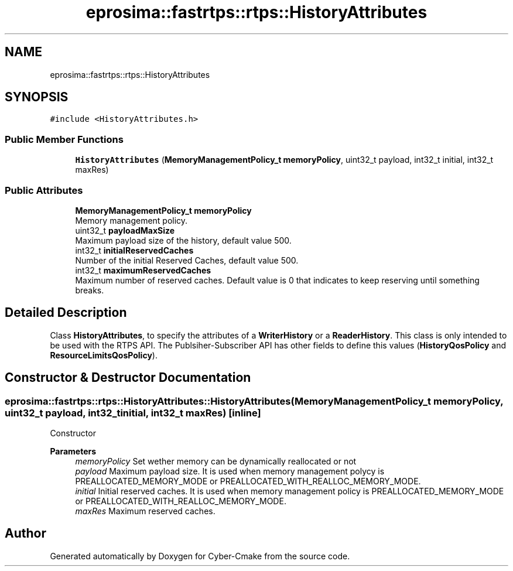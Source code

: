 .TH "eprosima::fastrtps::rtps::HistoryAttributes" 3 "Sun Sep 3 2023" "Version 8.0" "Cyber-Cmake" \" -*- nroff -*-
.ad l
.nh
.SH NAME
eprosima::fastrtps::rtps::HistoryAttributes
.SH SYNOPSIS
.br
.PP
.PP
\fC#include <HistoryAttributes\&.h>\fP
.SS "Public Member Functions"

.in +1c
.ti -1c
.RI "\fBHistoryAttributes\fP (\fBMemoryManagementPolicy_t\fP \fBmemoryPolicy\fP, uint32_t payload, int32_t initial, int32_t maxRes)"
.br
.in -1c
.SS "Public Attributes"

.in +1c
.ti -1c
.RI "\fBMemoryManagementPolicy_t\fP \fBmemoryPolicy\fP"
.br
.RI "Memory management policy\&. "
.ti -1c
.RI "uint32_t \fBpayloadMaxSize\fP"
.br
.RI "Maximum payload size of the history, default value 500\&. "
.ti -1c
.RI "int32_t \fBinitialReservedCaches\fP"
.br
.RI "Number of the initial Reserved Caches, default value 500\&. "
.ti -1c
.RI "int32_t \fBmaximumReservedCaches\fP"
.br
.RI "Maximum number of reserved caches\&. Default value is 0 that indicates to keep reserving until something breaks\&. "
.in -1c
.SH "Detailed Description"
.PP 
Class \fBHistoryAttributes\fP, to specify the attributes of a \fBWriterHistory\fP or a \fBReaderHistory\fP\&. This class is only intended to be used with the RTPS API\&. The Publsiher-Subscriber API has other fields to define this values (\fBHistoryQosPolicy\fP and \fBResourceLimitsQosPolicy\fP)\&. 
.SH "Constructor & Destructor Documentation"
.PP 
.SS "eprosima::fastrtps::rtps::HistoryAttributes::HistoryAttributes (\fBMemoryManagementPolicy_t\fP memoryPolicy, uint32_t payload, int32_t initial, int32_t maxRes)\fC [inline]\fP"
Constructor 
.PP
\fBParameters\fP
.RS 4
\fImemoryPolicy\fP Set wether memory can be dynamically reallocated or not 
.br
\fIpayload\fP Maximum payload size\&. It is used when memory management polycy is PREALLOCATED_MEMORY_MODE or PREALLOCATED_WITH_REALLOC_MEMORY_MODE\&. 
.br
\fIinitial\fP Initial reserved caches\&. It is used when memory management policy is PREALLOCATED_MEMORY_MODE or PREALLOCATED_WITH_REALLOC_MEMORY_MODE\&. 
.br
\fImaxRes\fP Maximum reserved caches\&. 
.RE
.PP


.SH "Author"
.PP 
Generated automatically by Doxygen for Cyber-Cmake from the source code\&.
